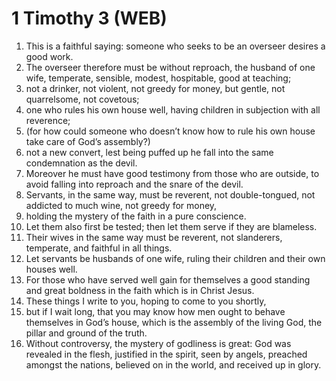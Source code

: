 * 1 Timothy 3 (WEB)
:PROPERTIES:
:ID: WEB/54-1TI03
:END:

1. This is a faithful saying: someone who seeks to be an overseer desires a good work.
2. The overseer therefore must be without reproach, the husband of one wife, temperate, sensible, modest, hospitable, good at teaching;
3. not a drinker, not violent, not greedy for money, but gentle, not quarrelsome, not covetous;
4. one who rules his own house well, having children in subjection with all reverence;
5. (for how could someone who doesn’t know how to rule his own house take care of God’s assembly?)
6. not a new convert, lest being puffed up he fall into the same condemnation as the devil.
7. Moreover he must have good testimony from those who are outside, to avoid falling into reproach and the snare of the devil.
8. Servants, in the same way, must be reverent, not double-tongued, not addicted to much wine, not greedy for money,
9. holding the mystery of the faith in a pure conscience.
10. Let them also first be tested; then let them serve if they are blameless.
11. Their wives in the same way must be reverent, not slanderers, temperate, and faithful in all things.
12. Let servants be husbands of one wife, ruling their children and their own houses well.
13. For those who have served well gain for themselves a good standing and great boldness in the faith which is in Christ Jesus.
14. These things I write to you, hoping to come to you shortly,
15. but if I wait long, that you may know how men ought to behave themselves in God’s house, which is the assembly of the living God, the pillar and ground of the truth.
16. Without controversy, the mystery of godliness is great: God was revealed in the flesh, justified in the spirit, seen by angels, preached amongst the nations, believed on in the world, and received up in glory.
